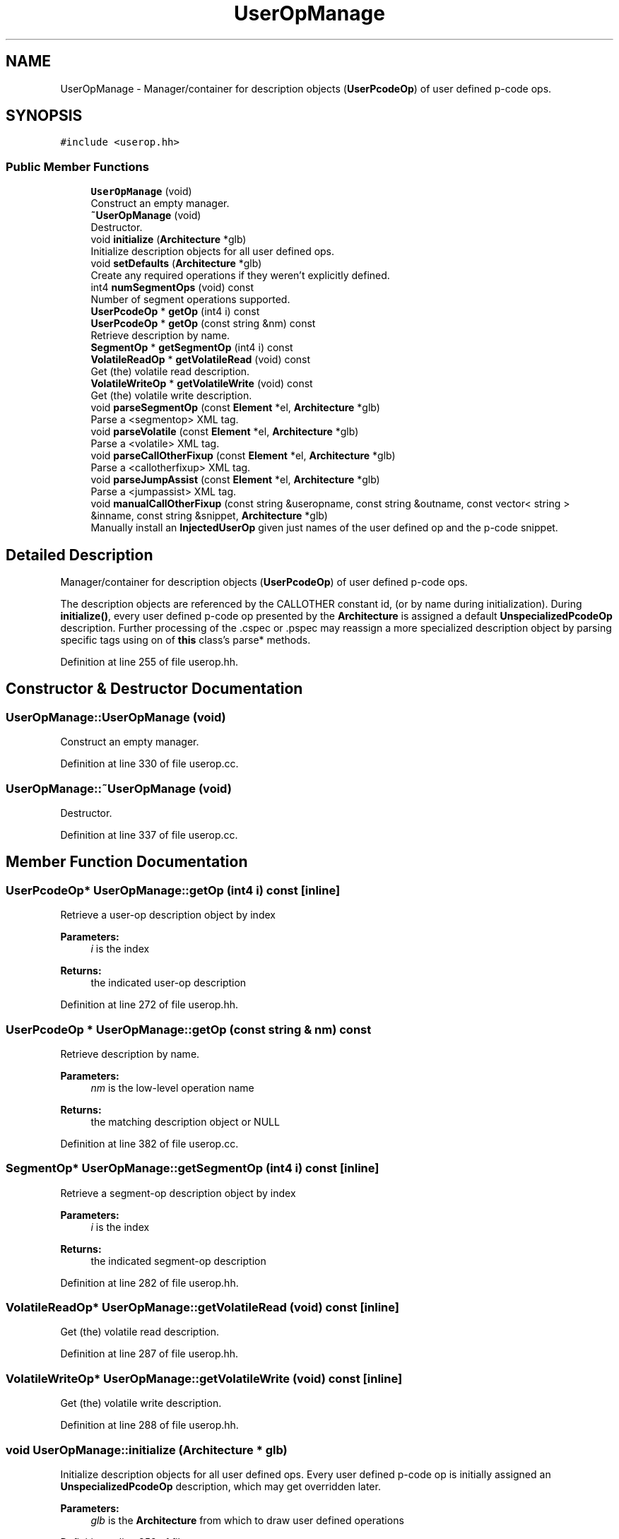 .TH "UserOpManage" 3 "Sun Apr 14 2019" "decompile" \" -*- nroff -*-
.ad l
.nh
.SH NAME
UserOpManage \- Manager/container for description objects (\fBUserPcodeOp\fP) of user defined p-code ops\&.  

.SH SYNOPSIS
.br
.PP
.PP
\fC#include <userop\&.hh>\fP
.SS "Public Member Functions"

.in +1c
.ti -1c
.RI "\fBUserOpManage\fP (void)"
.br
.RI "Construct an empty manager\&. "
.ti -1c
.RI "\fB~UserOpManage\fP (void)"
.br
.RI "Destructor\&. "
.ti -1c
.RI "void \fBinitialize\fP (\fBArchitecture\fP *glb)"
.br
.RI "Initialize description objects for all user defined ops\&. "
.ti -1c
.RI "void \fBsetDefaults\fP (\fBArchitecture\fP *glb)"
.br
.RI "Create any required operations if they weren't explicitly defined\&. "
.ti -1c
.RI "int4 \fBnumSegmentOps\fP (void) const"
.br
.RI "Number of segment operations supported\&. "
.ti -1c
.RI "\fBUserPcodeOp\fP * \fBgetOp\fP (int4 i) const"
.br
.ti -1c
.RI "\fBUserPcodeOp\fP * \fBgetOp\fP (const string &nm) const"
.br
.RI "Retrieve description by name\&. "
.ti -1c
.RI "\fBSegmentOp\fP * \fBgetSegmentOp\fP (int4 i) const"
.br
.ti -1c
.RI "\fBVolatileReadOp\fP * \fBgetVolatileRead\fP (void) const"
.br
.RI "Get (the) volatile read description\&. "
.ti -1c
.RI "\fBVolatileWriteOp\fP * \fBgetVolatileWrite\fP (void) const"
.br
.RI "Get (the) volatile write description\&. "
.ti -1c
.RI "void \fBparseSegmentOp\fP (const \fBElement\fP *el, \fBArchitecture\fP *glb)"
.br
.RI "Parse a <segmentop> XML tag\&. "
.ti -1c
.RI "void \fBparseVolatile\fP (const \fBElement\fP *el, \fBArchitecture\fP *glb)"
.br
.RI "Parse a <volatile> XML tag\&. "
.ti -1c
.RI "void \fBparseCallOtherFixup\fP (const \fBElement\fP *el, \fBArchitecture\fP *glb)"
.br
.RI "Parse a <callotherfixup> XML tag\&. "
.ti -1c
.RI "void \fBparseJumpAssist\fP (const \fBElement\fP *el, \fBArchitecture\fP *glb)"
.br
.RI "Parse a <jumpassist> XML tag\&. "
.ti -1c
.RI "void \fBmanualCallOtherFixup\fP (const string &useropname, const string &outname, const vector< string > &inname, const string &snippet, \fBArchitecture\fP *glb)"
.br
.RI "Manually install an \fBInjectedUserOp\fP given just names of the user defined op and the p-code snippet\&. "
.in -1c
.SH "Detailed Description"
.PP 
Manager/container for description objects (\fBUserPcodeOp\fP) of user defined p-code ops\&. 

The description objects are referenced by the CALLOTHER constant id, (or by name during initialization)\&. During \fBinitialize()\fP, every user defined p-code op presented by the \fBArchitecture\fP is assigned a default \fBUnspecializedPcodeOp\fP description\&. Further processing of the \&.cspec or \&.pspec may reassign a more specialized description object by parsing specific tags using on of \fBthis\fP class's parse* methods\&. 
.PP
Definition at line 255 of file userop\&.hh\&.
.SH "Constructor & Destructor Documentation"
.PP 
.SS "UserOpManage::UserOpManage (void)"

.PP
Construct an empty manager\&. 
.PP
Definition at line 330 of file userop\&.cc\&.
.SS "UserOpManage::~UserOpManage (void)"

.PP
Destructor\&. 
.PP
Definition at line 337 of file userop\&.cc\&.
.SH "Member Function Documentation"
.PP 
.SS "\fBUserPcodeOp\fP* UserOpManage::getOp (int4 i) const\fC [inline]\fP"
Retrieve a user-op description object by index 
.PP
\fBParameters:\fP
.RS 4
\fIi\fP is the index 
.RE
.PP
\fBReturns:\fP
.RS 4
the indicated user-op description 
.RE
.PP

.PP
Definition at line 272 of file userop\&.hh\&.
.SS "\fBUserPcodeOp\fP * UserOpManage::getOp (const string & nm) const"

.PP
Retrieve description by name\&. 
.PP
\fBParameters:\fP
.RS 4
\fInm\fP is the low-level operation name 
.RE
.PP
\fBReturns:\fP
.RS 4
the matching description object or NULL 
.RE
.PP

.PP
Definition at line 382 of file userop\&.cc\&.
.SS "\fBSegmentOp\fP* UserOpManage::getSegmentOp (int4 i) const\fC [inline]\fP"
Retrieve a segment-op description object by index 
.PP
\fBParameters:\fP
.RS 4
\fIi\fP is the index 
.RE
.PP
\fBReturns:\fP
.RS 4
the indicated segment-op description 
.RE
.PP

.PP
Definition at line 282 of file userop\&.hh\&.
.SS "\fBVolatileReadOp\fP* UserOpManage::getVolatileRead (void) const\fC [inline]\fP"

.PP
Get (the) volatile read description\&. 
.PP
Definition at line 287 of file userop\&.hh\&.
.SS "\fBVolatileWriteOp\fP* UserOpManage::getVolatileWrite (void) const\fC [inline]\fP"

.PP
Get (the) volatile write description\&. 
.PP
Definition at line 288 of file userop\&.hh\&.
.SS "void UserOpManage::initialize (\fBArchitecture\fP * glb)"

.PP
Initialize description objects for all user defined ops\&. Every user defined p-code op is initially assigned an \fBUnspecializedPcodeOp\fP description, which may get overridden later\&. 
.PP
\fBParameters:\fP
.RS 4
\fIglb\fP is the \fBArchitecture\fP from which to draw user defined operations 
.RE
.PP

.PP
Definition at line 352 of file userop\&.cc\&.
.SS "void UserOpManage::manualCallOtherFixup (const string & useropname, const string & outname, const vector< string > & inname, const string & snippet, \fBArchitecture\fP * glb)"

.PP
Manually install an \fBInjectedUserOp\fP given just names of the user defined op and the p-code snippet\&. An alternate way to attach a call-fixup to user defined p-code ops, without using XML\&. The p-code to inject is presented as a raw string to be handed to the p-code parser\&. 
.PP
\fBParameters:\fP
.RS 4
\fIuseropname\fP is the name of the user defined op 
.br
\fIoutname\fP is the name of the output variable in the snippet 
.br
\fIinname\fP is the list of input variable names in the snippet 
.br
\fIsnippet\fP is the raw p-code source snippet 
.br
\fIglb\fP is the owning \fBArchitecture\fP 
.RE
.PP

.PP
Definition at line 540 of file userop\&.cc\&.
.SS "int4 UserOpManage::numSegmentOps (void) const\fC [inline]\fP"

.PP
Number of segment operations supported\&. 
.PP
Definition at line 267 of file userop\&.hh\&.
.SS "void UserOpManage::parseCallOtherFixup (const \fBElement\fP * el, \fBArchitecture\fP * glb)"

.PP
Parse a <callotherfixup> XML tag\&. Create an \fBInjectedUserOp\fP description object based on the XML description and register it with \fBthis\fP manager\&. 
.PP
\fBParameters:\fP
.RS 4
\fIel\fP is the root <callotherfixup> element 
.br
\fIglb\fP is the owning \fBArchitecture\fP 
.RE
.PP

.PP
Definition at line 501 of file userop\&.cc\&.
.SS "void UserOpManage::parseJumpAssist (const \fBElement\fP * el, \fBArchitecture\fP * glb)"

.PP
Parse a <jumpassist> XML tag\&. Create a \fBJumpAssistOp\fP description object based on the XML description and register it with \fBthis\fP manager\&. 
.PP
\fBParameters:\fP
.RS 4
\fIel\fP is the root <jumpassist> element 
.br
\fIglb\fP is the owning \fBArchitecture\fP 
.RE
.PP

.PP
Definition at line 518 of file userop\&.cc\&.
.SS "void UserOpManage::parseSegmentOp (const \fBElement\fP * el, \fBArchitecture\fP * glb)"

.PP
Parse a <segmentop> XML tag\&. Create a \fBSegmentOp\fP description object based on the tag details and register it with \fBthis\fP manager\&. 
.PP
\fBParameters:\fP
.RS 4
\fIel\fP is the root <segmentop> element 
.br
\fIglb\fP is the owning \fBArchitecture\fP 
.RE
.PP

.PP
Definition at line 451 of file userop\&.cc\&.
.SS "void UserOpManage::parseVolatile (const \fBElement\fP * el, \fBArchitecture\fP * glb)"

.PP
Parse a <volatile> XML tag\&. Create either a \fBVolatileReadOp\fP or \fBVolatileWriteOp\fP description object based on the XML details and register it with \fBthis\fP manager\&. 
.PP
\fBParameters:\fP
.RS 4
\fIel\fP is the root <volatile> element 
.br
\fIglb\fP is the owning \fBArchitecture\fP 
.RE
.PP

.PP
Definition at line 469 of file userop\&.cc\&.
.SS "void UserOpManage::setDefaults (\fBArchitecture\fP * glb)"

.PP
Create any required operations if they weren't explicitly defined\&. Establish defaults for necessary operators not already defined\&. Currently this forces volatile read/write operations to exist\&. 
.PP
\fBParameters:\fP
.RS 4
\fIglb\fP is the owning \fBArchitecture\fP 
.RE
.PP

.PP
Definition at line 367 of file userop\&.cc\&.

.SH "Author"
.PP 
Generated automatically by Doxygen for decompile from the source code\&.
